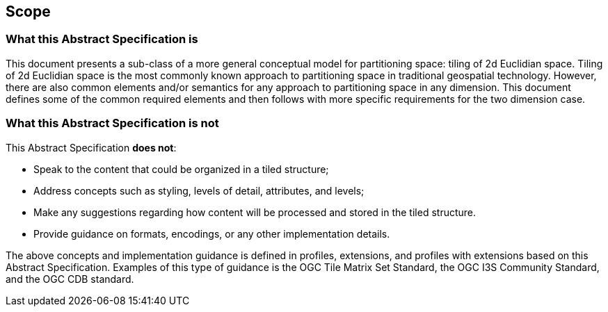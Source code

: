 == Scope

=== What this Abstract Specification is

This document presents a sub-class of a more general conceptual model for partitioning space: tiling of 2d Euclidian space. Tiling of 2d Euclidian space is the most commonly known approach to partitioning space in traditional geospatial technology. However, there are also common elements and/or semantics for any approach to partitioning space in any dimension. This document defines some of the common required elements and then follows with more specific requirements for the two dimension case.

=== What this Abstract Specification is not

This Abstract Specification *does not*:

* Speak to the content that could be organized in a tiled structure;
* Address concepts such as styling, levels of detail, attributes, and levels;
* Make any suggestions regarding how content will be processed and stored in the tiled structure.
* Provide guidance on formats, encodings, or any other implementation details.

The above concepts and implementation guidance is defined in profiles, extensions, and profiles with extensions based on this Abstract Specification. Examples of this type of guidance is the OGC Tile Matrix Set Standard, the OGC I3S Community Standard, and the OGC CDB standard.
